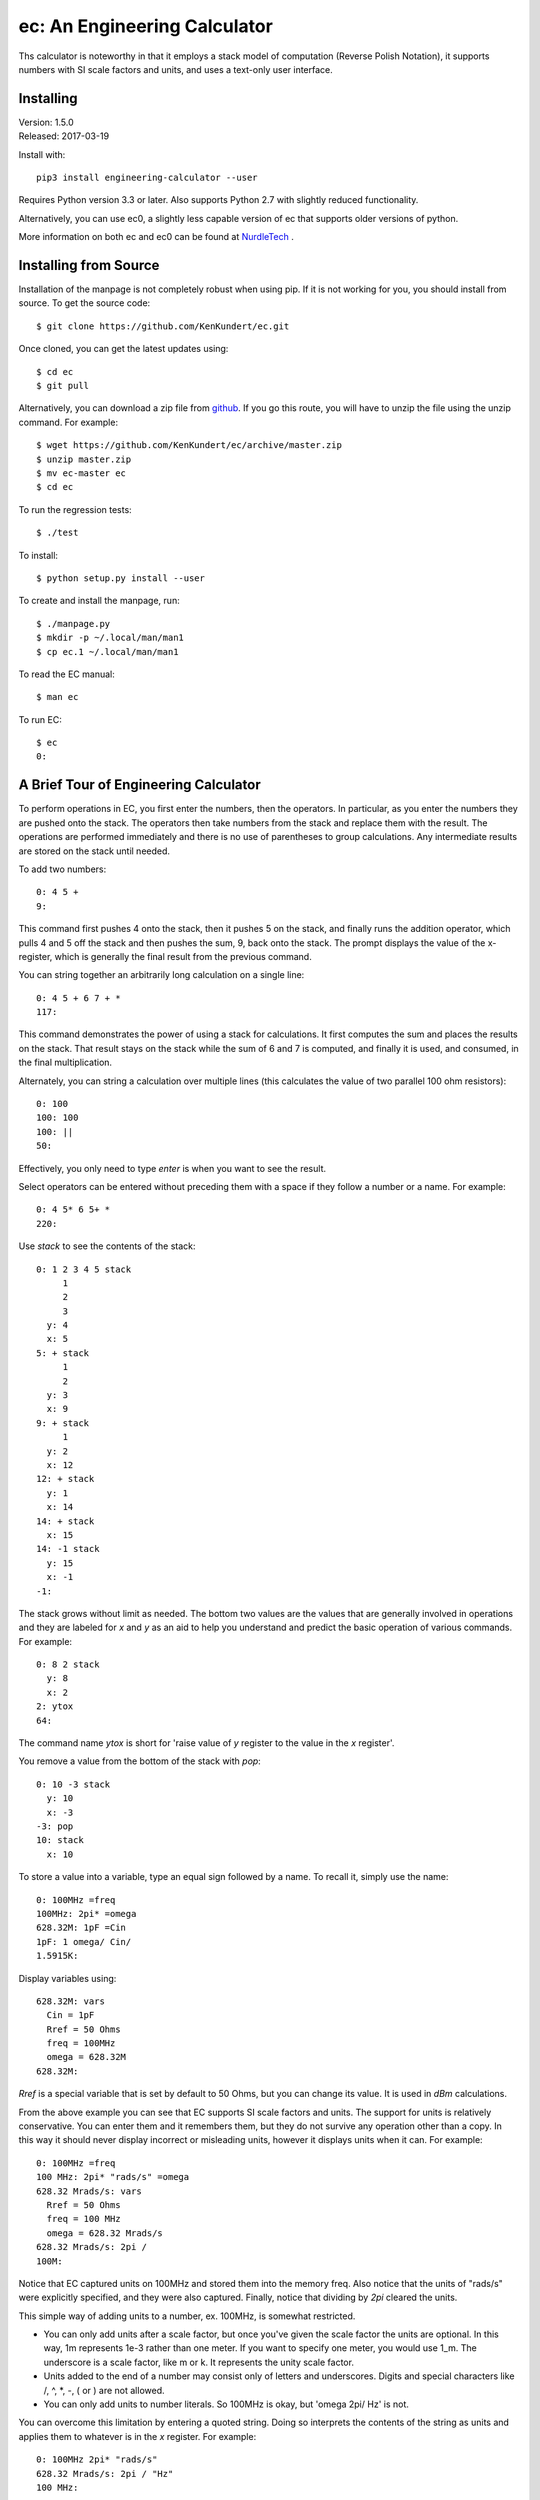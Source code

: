 ec: An Engineering Calculator
=============================

Ths calculator is noteworthy in that it employs a stack model of computation 
(Reverse Polish Notation), it supports numbers with SI scale factors and units, 
and uses a text-only user interface.


Installing
----------

| Version: 1.5.0
| Released: 2017-03-19

.. image:: https://img.shields.io/travis/KenKundert/ec/master.svg
    :target: https://travis-ci.org/KenKundert/ec

.. image:: https://img.shields.io/pypi/v/engineering_calculator.svg
    :target: https://pypi.python.org/pypi/engineering_calculator

.. image:: https://img.shields.io/pypi/pyversions/engineering_calculator.svg
    :target: https://pypi.python.org/pypi/engineering_calculator

.. IGNORE: pypi statistics are broken and unlikely to be fixed
    .. image:: https://img.shields.io/pypi/dm/engineering_calculator.svg
        :target: https://pypi.python.org/pypi/engineering_calculator

Install with::

    pip3 install engineering-calculator --user

Requires Python version 3.3 or later. Also supports Python 2.7 with slightly 
reduced functionality.

Alternatively, you can use ec0, a slightly less capable version of ec that 
supports older versions of python.

More information on both ec and ec0 can be found at `NurdleTech 
<http://www.nurdletech.com/ec.html>`_ .


Installing from Source
----------------------

Installation of the manpage is not completely robust when using pip. If it is 
not working for you, you should install from source.  To get the source code::

   $ git clone https://github.com/KenKundert/ec.git

Once cloned, you can get the latest updates using::

   $ cd ec
   $ git pull

Alternatively, you can download a zip file from `github 
<https://github.com/KenKundert/ec/archive/master.zip>`_.  If you go this route, 
you will have to unzip the file using the unzip command. For example::

   $ wget https://github.com/KenKundert/ec/archive/master.zip
   $ unzip master.zip
   $ mv ec-master ec
   $ cd ec

To run the regression tests::

   $ ./test

To install::

   $ python setup.py install --user

To create and install the manpage, run::

   $ ./manpage.py
   $ mkdir -p ~/.local/man/man1
   $ cp ec.1 ~/.local/man/man1

To read the EC manual::

   $ man ec

To run EC::

   $ ec
   0:


A Brief Tour of Engineering Calculator
--------------------------------------

To perform operations in EC, you first enter the numbers, then the operators.  
In particular, as you enter the numbers they are pushed onto the stack. The 
operators then take numbers from the stack and replace them with the result.  
The operations are performed immediately and there is no use of parentheses to 
group calculations. Any intermediate results are stored on the stack until 
needed.

To add two numbers::

   0: 4 5 +
   9:

This command first pushes 4 onto the stack, then it pushes 5 on the stack, and 
finally runs the addition operator, which pulls 4 and 5 off the stack and then 
pushes the sum, 9, back onto the stack.  The prompt displays the value of the 
x-register, which is generally the final result from the previous command.

You can string together an arbitrarily long calculation on a single line::

   0: 4 5 + 6 7 + *
   117:

This command demonstrates the power of using a stack for calculations. It first 
computes the sum and places the results on the stack. That result stays on the 
stack while the sum of 6 and 7 is computed, and finally it is used, and 
consumed, in the final multiplication.

Alternately, you can string a calculation over multiple lines (this calculates 
the value of two parallel 100 ohm resistors)::

   0: 100
   100: 100
   100: ||
   50:

Effectively, you only need to type *enter* is when you want to see the result.

Select operators can be entered without preceding them with a space if they 
follow a number or a name. For example::

   0: 4 5* 6 5+ *
   220:

Use *stack* to see the contents of the stack::

   0: 1 2 3 4 5 stack
        1
        2
        3
     y: 4
     x: 5
   5: + stack
        1
        2
     y: 3
     x: 9
   9: + stack
        1
     y: 2
     x: 12
   12: + stack
     y: 1
     x: 14
   14: + stack
     x: 15
   14: -1 stack
     y: 15
     x: -1
   -1:

The stack grows without limit as needed. The bottom two values are the values 
that are generally involved in operations and they are labeled for *x* and *y* 
as an aid to help you understand and predict the basic operation of various 
commands. For example::

   0: 8 2 stack
     y: 8
     x: 2
   2: ytox
   64:

The command name *ytox* is short for 'raise value of *y* register to the value 
in the *x* register'.

You remove a value from the bottom of the stack with *pop*::

   0: 10 -3 stack
     y: 10
     x: -3
   -3: pop
   10: stack
     x: 10

To store a value into a variable, type an equal sign followed by a name. To
recall it, simply use the name::

   0: 100MHz =freq
   100MHz: 2pi* =omega
   628.32M: 1pF =Cin
   1pF: 1 omega/ Cin/
   1.5915K:

Display variables using::

   628.32M: vars
     Cin = 1pF
     Rref = 50 Ohms
     freq = 100MHz
     omega = 628.32M
   628.32M:

*Rref* is a special variable that is set by default to 50 Ohms, but you can 
change its value. It is used in *dBm* calculations.

From the above example you can see that EC supports SI scale factors and units.  
The support for units is relatively conservative.  You can enter them
and it remembers them, but they do not survive any operation other than a
copy. In this way it should never display incorrect or misleading units, however
it displays units when it can. For example::

   0: 100MHz =freq
   100 MHz: 2pi* "rads/s" =omega
   628.32 Mrads/s: vars
     Rref = 50 Ohms
     freq = 100 MHz
     omega = 628.32 Mrads/s
   628.32 Mrads/s: 2pi /
   100M:

Notice that EC captured units on 100MHz and stored them into the memory freq.
Also notice that the units of "rads/s" were explicitly specified, and they were
also captured. Finally, notice that dividing by *2pi* cleared the units.

This simple way of adding units to a number, ex. 100MHz, is somewhat restricted.

* You can only add units after a scale factor, but once you've given the scale 
  factor the units are optional. In this way, 1m represents 1e-3 rather than one 
  meter. If you want to specify one meter, you would use 1_m. The underscore is 
  a scale factor, like m or k. It represents the unity scale factor.

* Units added to the end of a number may consist only of letters and 
  underscores. Digits and special characters like /, ^, \*, -, ( or ) are not 
  allowed.

* You can only add units to number literals. So 100MHz is okay, but 'omega 2pi/ 
  Hz' is not.

You can overcome this limitation by entering a quoted string. Doing so 
interprets the contents of the string as units and applies them to whatever is 
in the *x* register. For example::

   0: 100MHz 2pi* "rads/s"
   628.32 Mrads/s: 2pi / "Hz"
   100 MHz:

   0: 9.8066 "m/s^2"
   9.8066 m/s^2:

Normally units are given after the number, however a dollar sign would be given
immediately before::

   0: $100M
   $100M:

You can enter hexadecimal, octal, or binary numbers, in either traditional
programmers notation or in Verilog notation. For example::

   0: 0xFF
   255: 0o77
   63: 0b1111
   15: 'hFF
   255: 'o77
   63: 'b1111
   15:

You can also display numbers in hexadecimal, octal, or binary in both
traditional or Verilog notation. To do so, use ``hex``, ``oct``, ``bin``, 
``vhex``, ``voct``, or ``vbin``::

   0: 255
   255: hex4
   0x00ff: vbin
   'b11111111:

You can convert voltages into *dBm* using::

   0: 10 vdbm
   30:

You can convert *dBm* into voltage using::

   0: -10 dbmv
   100 mV: 

Both of these assume a load resistance that is contained in memory *Rref*, which 
by default is 50 Ohms.

At start up EC reads and executes commands from files. It first tries '~/.ecrc'
and runs any commands it contains if it exists. It then tries './.ecrc' if it
exists. Finally it runs any files given on the command line. It is common to put
your generic preferences in '~/.exrc'. For example, if your are a physicist with
a desire for high precision results, you might use::

    eng6
    h 2pi / "J-s" =hbar

This tells EC to use 6 digits of resolution and predefines *hbar* as a constant.
The local start up file ('./.ecrc') or the file given as a command line argument
is generally used to give more project specific initializations. For example, in
a directory where you are working on a PLL design you might have an './.ecrc'
file with the following contents::

    88.3uSiemens =kdet
    9.1G "Hz/V" =kvco
    2 =m
    8 =n
    1.4pF =cs
    59.7pF =cp
    2.2kOhms =rz

EC also takes commands from the command line. For example::

   $ ec "125mV 67uV / db"
   65.417

EC prints back-quoted strings while interpolating the values of registers and 
variables when requested. For example::

   $ ec 'degs 500 1000 rtop "V/V" `Gain = $0 @ $1.` quit'
   Gain = 1.118 KV/V @ 26.565 degs.

Normally *ec* prints the value of the x register and exits when it runs out of 
things to do.  The *quit* at the end tells ec to exit immediately. In this way 
the value of the x register is not printed.  Without it you would see the 
magnitude printed twice.

You can define functions with the following syntax: *( ... )name*, where '(' 
starts the function definition, ')name' terminates it, and ... is simply 
a collection of calculator actions. For example::

   0: (2pi * "rads/s")to_omega
   0: (2pi / "Hz")to_freq
   0: 1.4GHz
   1.4 GHz: to_omega
   8.7965 Grads/s: to_freq
   1.4 GHz:

You can get a list of the actions available with::

   0: ?

You can get help on a specific topic, such as //, with::

   0: ?//

You can get a list of the help topics available with::

   0: help

There is much more available that what is described here. For more information,
run::

   $ man ec

You can quit the program using::

   0: quit

(or *:q* or *^D*).

| Enjoy,
|    -Ken
